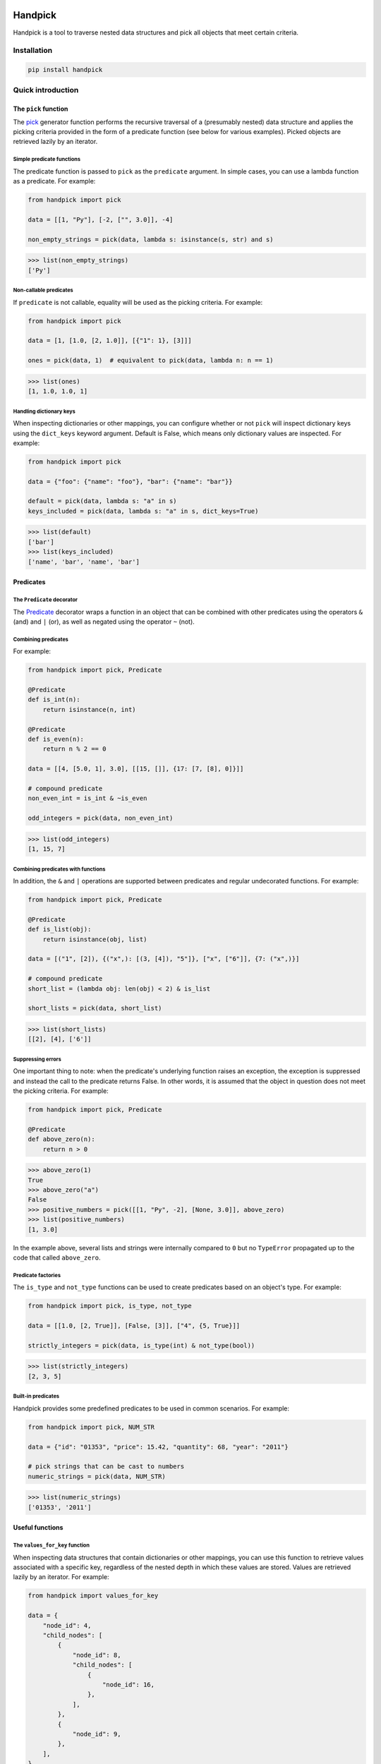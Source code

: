 |ukraine| |build| |coverage| |version| |black| |pyversions| |license| |downloads|

==========
 Handpick
==========

Handpick is a tool to traverse nested data structures and pick all
objects that meet certain criteria.


Installation
============

.. code::

    pip install handpick


Quick introduction
==================


The ``pick`` function
---------------------

The `pick`_ generator function performs the recursive traversal of a
(presumably nested) data structure and applies the picking criteria provided
in the form of a predicate function (see below for various examples). Picked
objects are retrieved lazily by an iterator.


Simple predicate functions
~~~~~~~~~~~~~~~~~~~~~~~~~~

The predicate function is passed to ``pick`` as the ``predicate``
argument. In simple cases, you can use a lambda function as a
predicate. For example:

.. code-block:: python

    from handpick import pick

    data = [[1, "Py"], [-2, ["", 3.0]], -4]

    non_empty_strings = pick(data, lambda s: isinstance(s, str) and s)

.. code::

    >>> list(non_empty_strings)
    ['Py']


Non-callable predicates
~~~~~~~~~~~~~~~~~~~~~~~

If ``predicate`` is not callable, equality will be used as the picking
criteria. For example:

.. code-block:: python

    from handpick import pick

    data = [1, [1.0, [2, 1.0]], [{"1": 1}, [3]]]

    ones = pick(data, 1)  # equivalent to pick(data, lambda n: n == 1)

.. code::

    >>> list(ones)
    [1, 1.0, 1.0, 1]


Handling dictionary keys
~~~~~~~~~~~~~~~~~~~~~~~~

When inspecting dictionaries or other mappings, you can configure
whether or not ``pick`` will inspect dictionary keys using the
``dict_keys`` keyword argument. Default is False, which means only
dictionary values are inspected. For example:

.. code-block:: python

    from handpick import pick

    data = {"foo": {"name": "foo"}, "bar": {"name": "bar"}}

    default = pick(data, lambda s: "a" in s)
    keys_included = pick(data, lambda s: "a" in s, dict_keys=True)

.. code::

    >>> list(default)
    ['bar']
    >>> list(keys_included)
    ['name', 'bar', 'name', 'bar']


Predicates
----------


The ``Predicate`` decorator
~~~~~~~~~~~~~~~~~~~~~~~~~~~

The `Predicate`_ decorator wraps a function in an object that can be
combined with other predicates using the operators ``&`` (and) and
``|`` (or), as well as negated using the operator ``~`` (not).


Combining predicates
~~~~~~~~~~~~~~~~~~~~

For example:

.. code-block:: python

    from handpick import pick, Predicate

    @Predicate
    def is_int(n):
        return isinstance(n, int)

    @Predicate
    def is_even(n):
        return n % 2 == 0

    data = [[4, [5.0, 1], 3.0], [[15, []], {17: [7, [8], 0]}]]

    # compound predicate
    non_even_int = is_int & ~is_even

    odd_integers = pick(data, non_even_int)

.. code::

    >>> list(odd_integers)
    [1, 15, 7]


Combining predicates with functions
~~~~~~~~~~~~~~~~~~~~~~~~~~~~~~~~~~~

In addition, the ``&`` and ``|`` operations are supported between
predicates and regular undecorated functions. For example:

.. code-block:: python

    from handpick import pick, Predicate

    @Predicate
    def is_list(obj):
        return isinstance(obj, list)

    data = [("1", [2]), {("x",): [(3, [4]), "5"]}, ["x", ["6"]], {7: ("x",)}]

    # compound predicate
    short_list = (lambda obj: len(obj) < 2) & is_list

    short_lists = pick(data, short_list)

.. code::

    >>> list(short_lists)
    [[2], [4], ['6']]


Suppressing errors
~~~~~~~~~~~~~~~~~~

One important thing to note: when the predicate's underlying function raises
an exception, the exception is suppressed and instead the call to the predicate
returns False. In other words, it is assumed that the object in question does
not meet the picking criteria. For example:

.. code-block:: python

    from handpick import pick, Predicate

    @Predicate
    def above_zero(n):
        return n > 0

.. code::

    >>> above_zero(1)
    True
    >>> above_zero("a")
    False
    >>> positive_numbers = pick([[1, "Py", -2], [None, 3.0]], above_zero)
    >>> list(positive_numbers)
    [1, 3.0]

In the example above, several lists and strings were internally compared to ``0``
but no ``TypeError`` propagated up to the code that called ``above_zero``.


Predicate factories
~~~~~~~~~~~~~~~~~~~

The ``is_type`` and ``not_type`` functions can be used to create
predicates based on an object's type. For example:

.. code-block:: python

    from handpick import pick, is_type, not_type

    data = [[1.0, [2, True]], [False, [3]], ["4", {5, True}]]

    strictly_integers = pick(data, is_type(int) & not_type(bool))

.. code::

    >>> list(strictly_integers)
    [2, 3, 5]


Built-in predicates
~~~~~~~~~~~~~~~~~~~

Handpick provides some predefined predicates to be used in common
scenarios. For example:

.. code-block:: python

    from handpick import pick, NUM_STR

    data = {"id": "01353", "price": 15.42, "quantity": 68, "year": "2011"}

    # pick strings that can be cast to numbers
    numeric_strings = pick(data, NUM_STR)

.. code::

    >>> list(numeric_strings)
    ['01353', '2011']


Useful functions
----------------


The ``values_for_key`` function
~~~~~~~~~~~~~~~~~~~~~~~~~~~~~~~

When inspecting data structures that contain dictionaries or other
mappings, you can use this function to retrieve values associated with
a specific key, regardless of the nested depth in which these values
are stored. Values are retrieved lazily by an iterator. For example:

.. code-block:: python

    from handpick import values_for_key

    data = {
        "node_id": 4,
        "child_nodes": [
            {
                "node_id": 8,
                "child_nodes": [
                    {
                        "node_id": 16,
                    },
                ],
            },
            {
                "node_id": 9,
            },
        ],
    }

    node_ids = values_for_key(data, key="node_id")

.. code::

    >>> list(node_ids)
    [4, 8, 16, 9]

Multiple keys may be specified at a time. For example:

.. code-block:: python

    data = {
        "node_id": 4,
        "child_nodes": [
            {
                "id": 8,
                "child_nodes": [
                    {
                        "id": 16,
                    },
                ],
            },
            {
                "node_id": 9,
            },
        ],
    }

    node_ids = values_for_key(data, key=["node_id", "id"])

.. code::

    >>> list(node_ids)
    [4, 8, 16, 9]


The ``max_depth`` function
~~~~~~~~~~~~~~~~~~~~~~~~~~

This function returns the maximum nested depth of a data structure. For
example:

.. code-block:: python

    from handpick import max_depth

    nested_list = [0, [1, [2]]]
    nested_dict = {0: {1: {2: {3: {4: 4}}}}}

.. code::

    >>> max_depth(nested_list)
    2
    >>> max_depth(nested_dict)
    4

**Note:** Just like non-empty collections, empty collections constitute
another level of nested depth. For example:

.. code::

    >>> max_depth([0, [1, []]])
    2


Recipes
=======


Flattening nested data
----------------------

For example:

.. code-block:: python

    from handpick import pick

    data = [[], [0], [[[], 1], [2, [3, [4]], []], [5]]]
    flat_data = pick(data, collections=False)

.. code::

    >>> list(flat_data)
    [0, 1, 2, 3, 4, 5]


API reference
=============

pick
----

*handpick.pick(data, predicate=lambda obj: True, *, collections=True, dict_keys=False, strings=False, bytes_like=False)*

Pick objects from ``data`` based on ``predicate``.

Traverse ``data`` recursively and yield all objects for which
``predicate(obj)`` is True or truthy. ``data`` should be an iterable
collection. ``predicate`` should be a callable taking one argument
and returning a Boolean value.

If ``predicate`` is omitted, all objects are picked. If ``predicate``
is not callable, equality is used as criteria, i.e. objects for
which ``obj == predicate`` are picked.

By default, collections of other objects are yielded just like any
other objects. To exclude collections, pass ``collections=False``.

When traversing a mapping, only its values are inspected by default.
To inspect both keys and values of mappings, pass ``dict_keys=True``.

By default, strings are not treated as collections of other objects
and therefore not iterated by the recursive algorithm. This can be
changed by passing ``strings=True``. Empty strings and strings of
length 1 are never iterated.

By default, bytes-like sequences (bytes and bytearrays) are not
treated as collections of other objects and therefore not iterated
by the recursive algorithm. This can be changed by passing
``bytes_like=True``.

Predicate
---------

*@handpick.Predicate(func=None, *, suppressed_errors=(TypeError, ValueError, LookupError, AttributeError))*

Decorator wrapping a function in a predicate object.

The decorated function can be combined with other predicates using
the operators ``&`` (and) and ``|`` (or), as well as negated using the
operator ``~`` (not).

``suppressed_errors`` can be used to customize which exception classes
will be suppressed by the predicate.

Predicate objects are intended to be used as the ``predicate``
argument to the ``pick`` function.

is_type
-------

*handpick.is_type(type_or_types)*

Predicate factory. Return a predicate that returns True if
object is an instance of specified type(s).

``type_or_types`` must be a type or tuple of types.

not_type
--------

*handpick.not_type(type_or_types)*

Predicate factory. Return a predicate that returns True if
object is not an instance of specified type(s).

``type_or_types`` must be a type or tuple of types.

no_error
--------

*handpick.no_error(func)*

Predicate factory. Return a predicate that returns True if ``func``
can be applied on object without an exception being raised,
False otherwise.

IS_COLLECTION
-------------

*handpick.IS_COLLECTION*

Predicate that returns True for iterable collections of other
objects. Strings and bytes-like objects are not treated as collections.

IS_MAPPING
----------

*handpick.IS_MAPPING*

Predicate that returns True for dictionaries and other mappings.

INT_STR
-------

*handpick.INT_STR*

Predicate that returns True for strings that can be converted
to int.

FLOAT_STR
---------

*handpick.FLOAT_STR*

Predicate that returns True for strings that can be converted
to float.

NUM_STR
-------

*handpick.NUM_STR*

Predicate that returns True for strings that can be converted
to a number (i.e. an int, float or complex).

values_for_key
--------------

*handpick.values_for_key(data, key)*

Pick values associated with a specific key.

Traverse ``data`` recursively and yield a sequence of dictionary
values that are mapped to ``key``. ``key`` may be a list of multiple
keys.

max_depth
---------

*handpick.max_depth(data)*

Return maximum nested depth of ``data``.

``data`` should be an iterable collection. Depth is counted from zero,
i.e. the direct elements of ``data`` are in depth 0.


.. |ukraine| image:: https://raw.githubusercontent.com/vshymanskyy/StandWithUkraine/main/badges/StandWithUkraine.svg
    :target: https://stand-with-ukraine.pp.ua
.. |build| image:: https://github.com/mportesdev/handpick/actions/workflows/build-test.yml/badge.svg
    :target: https://github.com/mportesdev/handpick/actions
.. |coverage| image:: https://img.shields.io/codecov/c/gh/mportesdev/handpick
    :target: https://codecov.io/gh/mportesdev/handpick
.. |version| image:: https://img.shields.io/pypi/v/handpick
    :target: https://pypi.org/project/handpick
.. |black| image:: https://img.shields.io/badge/code%20style-black-000000.svg
   :target: https://github.com/psf/black
.. |pyversions| image:: https://img.shields.io/pypi/pyversions/handpick
    :target: https://pypi.org/project/handpick
.. |license| image:: https://img.shields.io/github/license/mportesdev/handpick
    :target: https://github.com/mportesdev/handpick/blob/main/LICENSE
.. |downloads| image:: https://pepy.tech/badge/handpick
    :target: https://pepy.tech/project/handpick
